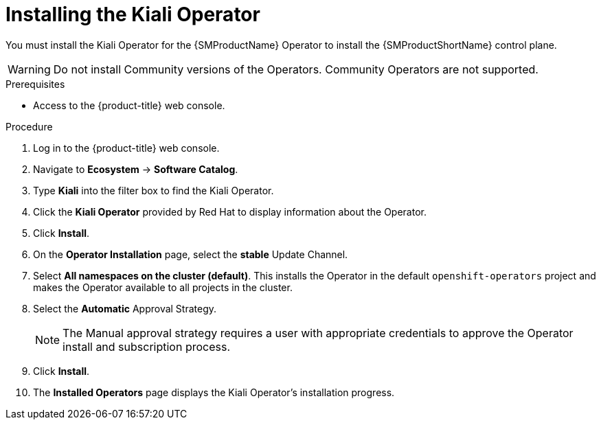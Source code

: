 // Module included in the following assemblies:
//
// * service_mesh/v1x/installing-ossm.adoc
// * service_mesh/v2x/installing-ossm.adoc

:_mod-docs-content-type: PROCEDURE
[id="ossm-install-kiali_{context}"]
= Installing the Kiali Operator

You must install the Kiali Operator for the {SMProductName} Operator to install the {SMProductShortName} control plane.

[WARNING]
====
Do not install Community versions of the Operators. Community Operators are not supported.
====


.Prerequisites

* Access to the {product-title} web console.

.Procedure

. Log in to the {product-title} web console.

. Navigate to *Ecosystem* -> *Software Catalog*.

. Type *Kiali* into the filter box to find the Kiali Operator.

. Click the *Kiali Operator* provided by Red Hat to display information about the Operator.

. Click *Install*.

. On the *Operator Installation* page, select the *stable* Update Channel.

. Select *All namespaces on the cluster (default)*. This installs the Operator in the default `openshift-operators` project and makes the Operator available to all projects in the cluster.

. Select the *Automatic* Approval Strategy.
+
[NOTE]
====
The Manual approval strategy requires a user with appropriate credentials to approve the Operator install and subscription process.
====

. Click *Install*.

. The *Installed Operators* page displays the Kiali Operator's installation progress.
